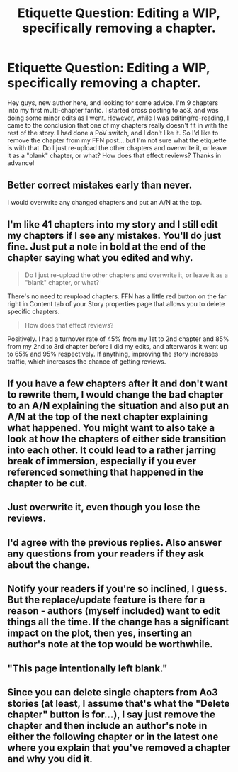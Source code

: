 #+TITLE: Etiquette Question: Editing a WIP, specifically removing a chapter.

* Etiquette Question: Editing a WIP, specifically removing a chapter.
:PROPERTIES:
:Author: jfinner1
:Score: 17
:DateUnix: 1484420011.0
:DateShort: 2017-Jan-14
:FlairText: Discussion
:END:
Hey guys, new author here, and looking for some advice. I'm 9 chapters into my first multi-chapter fanfic. I started cross posting to ao3, and was doing some minor edits as I went. However, while I was editing/re-reading, I came to the conclusion that one of my chapters really doesn't fit in with the rest of the story. I had done a PoV switch, and I don't like it. So I'd like to remove the chapter from my FFN post... but I'm not sure what the etiquette is with that. Do I just re-upload the other chapters and overwrite it, or leave it as a "blank" chapter, or what? How does that effect reviews? Thanks in advance!


** Better correct mistakes early than never.

I would overwrite any changed chapters and put an A/N at the top.
:PROPERTIES:
:Author: InquisitorCOC
:Score: 12
:DateUnix: 1484420425.0
:DateShort: 2017-Jan-14
:END:


** I'm like 41 chapters into my story and I still edit my chapters if I see any mistakes. You'll do just fine. Just put a note in bold at the end of the chapter saying what you edited and why.

#+begin_quote
  Do I just re-upload the other chapters and overwrite it, or leave it as a "blank" chapter, or what?
#+end_quote

There's no need to reupload chapters. FFN has a little red button on the far right in Content tab of your Story properties page that allows you to delete specific chapters.

#+begin_quote
  How does that effect reviews?
#+end_quote

Positively. I had a turnover rate of 45% from my 1st to 2nd chapter and 85% from my 2nd to 3rd chapter before I did my edits, and afterwards it went up to 65% and 95% respectively. If anything, improving the story increases traffic, which increases the chance of getting reviews.
:PROPERTIES:
:Author: Conneron
:Score: 4
:DateUnix: 1484428368.0
:DateShort: 2017-Jan-15
:END:


** If you have a few chapters after it and don't want to rewrite them, I would change the bad chapter to an A/N explaining the situation and also put an A/N at the top of the next chapter explaining what happened. You might want to also take a look at how the chapters of either side transition into each other. It could lead to a rather jarring break of immersion, especially if you ever referenced something that happened in the chapter to be cut.
:PROPERTIES:
:Author: diraniola
:Score: 2
:DateUnix: 1484422844.0
:DateShort: 2017-Jan-14
:END:


** Just overwrite it, even though you lose the reviews.
:PROPERTIES:
:Author: Yurika_BLADE
:Score: 1
:DateUnix: 1484422600.0
:DateShort: 2017-Jan-14
:END:


** I'd agree with the previous replies. Also answer any questions from your readers if they ask about the change.
:PROPERTIES:
:Author: Silentone26
:Score: 1
:DateUnix: 1484425404.0
:DateShort: 2017-Jan-14
:END:


** Notify your readers if you're so inclined, I guess. But the replace/update feature is there for a reason - authors (myself included) want to edit things all the time. If the change has a significant impact on the plot, then yes, inserting an author's note at the top would be worthwhile.
:PROPERTIES:
:Author: Ihateseatbelts
:Score: 1
:DateUnix: 1484436103.0
:DateShort: 2017-Jan-15
:END:


** "This page intentionally left blank."
:PROPERTIES:
:Author: jeffala
:Score: 1
:DateUnix: 1484467190.0
:DateShort: 2017-Jan-15
:END:


** Since you can delete single chapters from Ao3 stories (at least, I assume that's what the "Delete chapter" button is for...), I say just remove the chapter and then include an author's note in either the following chapter or in the latest one where you explain that you've removed a chapter and why you did it.
:PROPERTIES:
:Author: Ruzika
:Score: 1
:DateUnix: 1484507383.0
:DateShort: 2017-Jan-15
:END:
